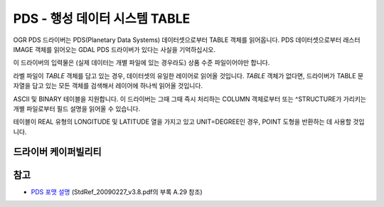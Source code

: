 .. _vector.pds:

PDS - 행성 데이터 시스템 TABLE
==================================

.. shortname:: PDS

.. built_in_by_default::

OGR PDS 드라이버는 PDS(Planetary Data Systems) 데이터셋으로부터 TABLE 객체를 읽어옵니다. PDS 데이터셋으로부터 래스터 IMAGE 객체를 읽어오는 GDAL PDS 드라이버가 있다는 사실을 기억하십시오.

이 드라이버의 입력물은 (실제 데이터는 개별 파일에 있는 경우라도) 상품 수준 파일이어야만 합니다.

라벨 파일이 *TABLE* 객체를 담고 있는 경우, 데이터셋의 유일한 레이어로 읽어올 것입니다. *TABLE* 객체가 없다면, 드라이버가 TABLE 문자열을 담고 있는 모든 객체를 검색해서 레이어에 하나씩 읽어올 것입니다.

ASCII 및 BINARY 테이블을 지원합니다. 이 드라이버는 그때 그때 즉시 처리하는 COLUMN 객체로부터 또는 ^STRUCTURE가 가리키는 개별 파일로부터 필드 설명을 읽어올 수 있습니다.

테이블이 REAL 유형의 LONGITUDE 및 LATITUDE 열을 가지고 있고 UNIT=DEGREE인 경우, POINT 도형을 반환하는 데 사용할 것입니다.

드라이버 케이퍼빌리티
-------------------

.. supports_virtualio::

참고
--------

-  `PDS 포맷 설명 <https://pds.jpl.nasa.gov/tools/standards-reference.shtml>`_
   (StdRef_20090227_v3.8.pdf의 부록 A.29 참조)

